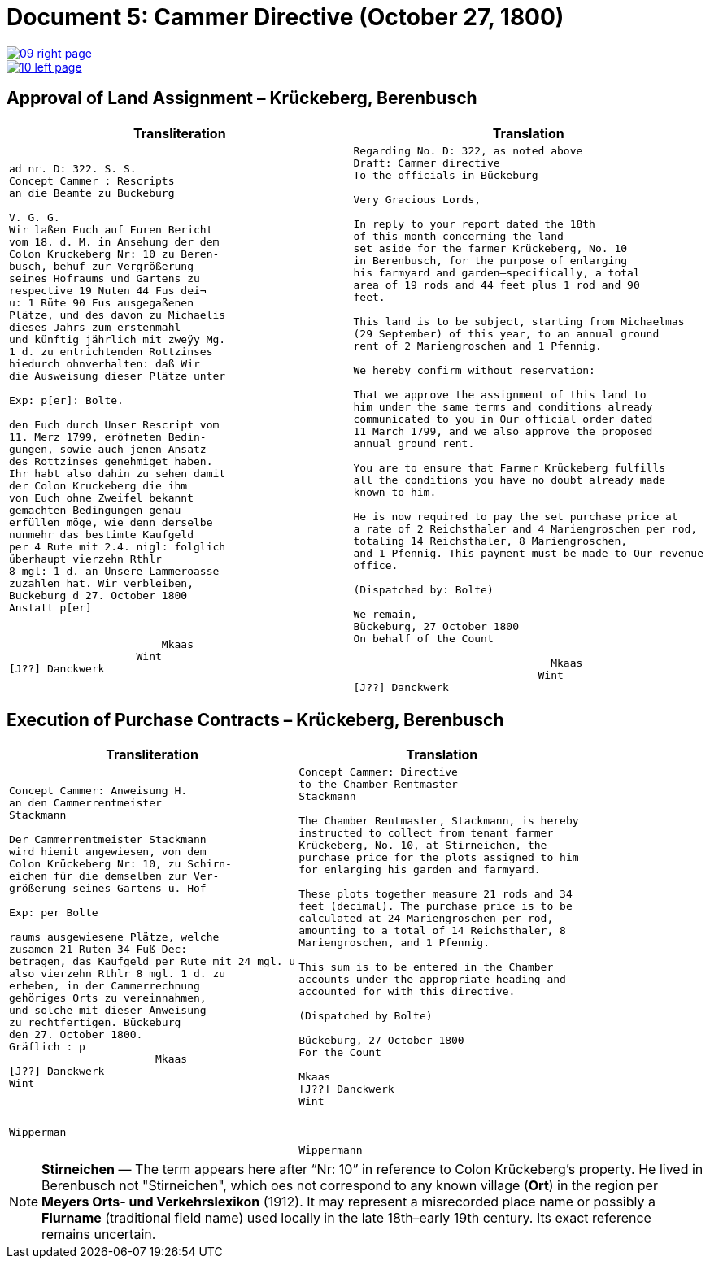 = Document 5: Cammer Directive (October 27, 1800)
:page-role: wide

image::09-right-page.png[link=self]
image::10-left-page.png[link=self]

[[rescript1]]
== Approval of Land Assignment – Krückeberg, Berenbusch

[cols="1a,1a",options="header",frame=none,grid=none]
|===
|Transliteration|Translation

|
[verse]
____
ad nr. D: 322. S. S.   
Concept Cammer : Rescripts  
an die Beamte zu Buckeburg  
  
V. G. G.  
Wir laßen Euch auf Euren Bericht  
vom 18. d. M. in Ansehung der dem  
Colon Kruckeberg Nr: 10 zu Beren-  
busch, behuf zur Vergrößerung  
seines Hofraums und Gartens zu  
respective 19 Nuten 44 Fus dei¬  
u: 1 Rüte 90 Fus ausgegaßenen  
Plätze, und des davon zu Michaelis  
dieses Jahrs zum erstenmahl  
und künftig jährlich mit zweÿy Mg.  
1 d. zu entrichtenden Rottzinses  
hiedurch ohnverhalten: daß Wir  
die Ausweisung dieser Plätze unter  

Exp: p[er]: Bolte.  

den Euch durch Unser Rescript vom  
11. Merz 1799, eröfneten Bedin-  
gungen, sowie auch jenen Ansatz  
des Rottzinses genehmiget haben.  
Ihr habt also dahin zu sehen damit  
der Colon Kruckeberg die ihm  
von Euch ohne Zweifel bekannt  
gemachten Bedingungen genau  
erfüllen möge, wie denn derselbe  
nunmehr das bestimte Kaufgeld  
per 4 Rute mit 2.4. nigl: folglich  
überhaupt vierzehn Rthlr  
8 mgl: 1 d. an Unsere Lammeroasse  
zuzahlen hat. Wir verbleiben,  
Buckeburg d 27. October 1800  
Anstatt p[er]  
                 

                        Mkaas
                    Wint
[J??] Danckwerk 
____

|
[verse]
____
Regarding No. D: 322, as noted above
Draft: Cammer directive
To the officials in Bückeburg

Very Gracious Lords,

In reply to your report dated the 18th
of this month concerning the land
set aside for the farmer Krückeberg, No. 10
in Berenbusch, for the purpose of enlarging
his farmyard and garden—specifically, a total
area of 19 rods and 44 feet plus 1 rod and 90
feet.

This land is to be subject, starting from Michaelmas
(29 September) of this year, to an annual ground
rent of 2 Mariengroschen and 1 Pfennig.

We hereby confirm without reservation:
             
That we approve the assignment of this land to
him under the same terms and conditions already
communicated to you in Our official order dated
11 March 1799, and we also approve the proposed
annual ground rent.

You are to ensure that Farmer Krückeberg fulfills
all the conditions you have no doubt already made
known to him.

He is now required to pay the set purchase price at
a rate of 2 Reichsthaler and 4 Mariengroschen per rod,
totaling 14 Reichsthaler, 8 Mariengroschen,
and 1 Pfennig. This payment must be made to Our revenue
office.

(Dispatched by: Bolte)
   
We remain,
Bückeburg, 27 October 1800
On behalf of the Count
          
                               Mkaas
                             Wint
[J??] Danckwerk
____
|===

[[rescript2]]
== Execution of Purchase Contracts – Krückeberg, Berenbusch

[cols="1a,1a",options="header",frame=none,grid=none]
|===
|Transliteration|Translation

|
[verse]
____
Concept Cammer: Anweisung H.  
an den Cammerrentmeister
Stackmann
  
Der Cammerrentmeister Stackmann  
wird hiemit angewiesen, von dem  
Colon Krückeberg Nr: 10, zu Schirn- 
eichen für die demselben zur Ver-  
größerung seines Gartens u. Hof-  

Exp: per Bolte

raums ausgewiesene Plätze, welche         
zusam̅en 21 Ruten 34 Fuß Dec:  
betragen, das Kaufgeld per Rute mit 24 mgl. u  
also vierzehn Rthlr 8 mgl. 1 d. zu  
erheben, in der Cammerrechnung  
gehöriges Orts zu vereinnahmen,  
und solche mit dieser Anweisung  
zu rechtfertigen. Bückeburg  
den 27. October 1800.  
Gräflich : p  
                       Mkaas  
[J??] Danckwerk  
Wint  
         


Wipperman  
____

|
[verse]
____
Concept Cammer: Directive
to the Chamber Rentmaster
Stackmann

The Chamber Rentmaster, Stackmann, is hereby
instructed to collect from tenant farmer
Krückeberg, No. 10, at Stirneichen, the
purchase price for the plots assigned to him
for enlarging his garden and farmyard.

These plots together measure 21 rods and 34
feet (decimal). The purchase price is to be
calculated at 24 Mariengroschen per rod,
amounting to a total of 14 Reichsthaler, 8
Mariengroschen, and 1 Pfennig.

This sum is to be entered in the Chamber
accounts under the appropriate heading and
accounted for with this directive.

(Dispatched by Bolte)

Bückeburg, 27 October 1800
For the Count

Mkaas
[J??] Danckwerk
Wint



Wippermann
____
|===

[NOTE]
====
*Stirneichen* — The term appears here after “Nr: 10” in reference to Colon Krückeberg’s property.  He lived in
Berenbusch not "Stirneichen", which oes not correspond to any known village (*Ort*) in the region per *Meyers Orts-
und Verkehrslexikon* (1912). It may represent a misrecorded place name or possibly a *Flurname* (traditional field
name) used locally in the late 18th–early 19th century.  Its exact reference remains uncertain.
====


